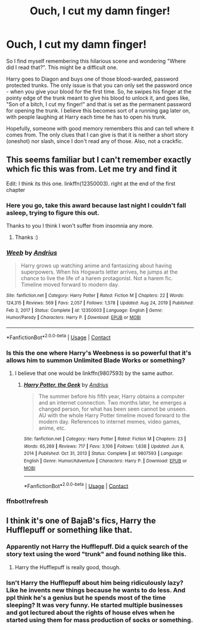 #+TITLE: Ouch, I cut my damn finger!

* Ouch, I cut my damn finger!
:PROPERTIES:
:Author: Vardso
:Score: 231
:DateUnix: 1610956099.0
:DateShort: 2021-Jan-18
:FlairText: What's That Fic?
:END:
So I find myself remembering this hilarious scene and wondering "Where did I read that?". This might be a difficult one.

Harry goes to Diagon and buys one of those blood-warded, password protected trunks. The only issue is that you can only set the password once - when you give your blood for the first time. So, he swipes his finger at the pointy edge of the trunk meant to give his blood to unlock it, and goes like, "Son of a bitch, I cut my finger!" and that is set as the permanent password for opening the trunk. I believe this becomes sort of a running gag later on, with people laughing at Harry each time he has to open his trunk.

Hopefully, someone with good memory remembers this and can tell where it comes from. The only clues that I can give is that it is neither a short story (oneshot) nor slash, since I don't read any of those. Also, not a crackfic.


** This seems familiar but I can't remember exactly which fic this was from. Let me try and find it

Edit: I think its this one. linkffn(12350003). right at the end of the first chapter
:PROPERTIES:
:Author: IgnisNoctum
:Score: 103
:DateUnix: 1610970505.0
:DateShort: 2021-Jan-18
:END:

*** Here you go, take this award because last night I couldn't fall asleep, trying to figure this out.

Thanks to you I think I won't suffer from insomnia any more.
:PROPERTIES:
:Author: Vardso
:Score: 39
:DateUnix: 1610980959.0
:DateShort: 2021-Jan-18
:END:

**** Thanks :)
:PROPERTIES:
:Author: IgnisNoctum
:Score: 6
:DateUnix: 1610981369.0
:DateShort: 2021-Jan-18
:END:


*** [[https://www.fanfiction.net/s/12350003/1/][*/Weeb/*]] by [[https://www.fanfiction.net/u/829951/Andrius][/Andrius/]]

#+begin_quote
  Harry grows up watching anime and fantasizing about having superpowers. When his Hogwarts letter arrives, he jumps at the chance to live the life of a harem protagonist. Not a harem fic. Timeline moved forward to modern day.
#+end_quote

^{/Site/:} ^{fanfiction.net} ^{*|*} ^{/Category/:} ^{Harry} ^{Potter} ^{*|*} ^{/Rated/:} ^{Fiction} ^{M} ^{*|*} ^{/Chapters/:} ^{22} ^{*|*} ^{/Words/:} ^{124,315} ^{*|*} ^{/Reviews/:} ^{569} ^{*|*} ^{/Favs/:} ^{2,057} ^{*|*} ^{/Follows/:} ^{1,578} ^{*|*} ^{/Updated/:} ^{Aug} ^{24,} ^{2019} ^{*|*} ^{/Published/:} ^{Feb} ^{3,} ^{2017} ^{*|*} ^{/Status/:} ^{Complete} ^{*|*} ^{/id/:} ^{12350003} ^{*|*} ^{/Language/:} ^{English} ^{*|*} ^{/Genre/:} ^{Humor/Parody} ^{*|*} ^{/Characters/:} ^{Harry} ^{P.} ^{*|*} ^{/Download/:} ^{[[http://www.ff2ebook.com/old/ffn-bot/index.php?id=12350003&source=ff&filetype=epub][EPUB]]} ^{or} ^{[[http://www.ff2ebook.com/old/ffn-bot/index.php?id=12350003&source=ff&filetype=mobi][MOBI]]}

--------------

*FanfictionBot*^{2.0.0-beta} | [[https://github.com/FanfictionBot/reddit-ffn-bot/wiki/Usage][Usage]] | [[https://www.reddit.com/message/compose?to=tusing][Contact]]
:PROPERTIES:
:Author: FanfictionBot
:Score: 30
:DateUnix: 1610972695.0
:DateShort: 2021-Jan-18
:END:


*** Is this the one where Harry's Weebness is so powerful that it's allows him to summon Unlimited Blade Works or something?
:PROPERTIES:
:Author: Edgar3t
:Score: 6
:DateUnix: 1610996432.0
:DateShort: 2021-Jan-18
:END:

**** I believe that one would be linkffn(9807593) by the same author.
:PROPERTIES:
:Author: IgnisNoctum
:Score: 6
:DateUnix: 1611016611.0
:DateShort: 2021-Jan-19
:END:

***** [[https://www.fanfiction.net/s/9807593/1/][*/Harry Potter, the Geek/*]] by [[https://www.fanfiction.net/u/829951/Andrius][/Andrius/]]

#+begin_quote
  The summer before his fifth year, Harry obtains a computer and an internet connection. Two months later, he emerges a changed person, for what has been seen cannot be unseen. AU with the whole Harry Potter timeline moved forward to the modern day. References to internet memes, video games, anime, etc.
#+end_quote

^{/Site/:} ^{fanfiction.net} ^{*|*} ^{/Category/:} ^{Harry} ^{Potter} ^{*|*} ^{/Rated/:} ^{Fiction} ^{M} ^{*|*} ^{/Chapters/:} ^{23} ^{*|*} ^{/Words/:} ^{65,269} ^{*|*} ^{/Reviews/:} ^{717} ^{*|*} ^{/Favs/:} ^{3,106} ^{*|*} ^{/Follows/:} ^{1,638} ^{*|*} ^{/Updated/:} ^{Jun} ^{8,} ^{2014} ^{*|*} ^{/Published/:} ^{Oct} ^{31,} ^{2013} ^{*|*} ^{/Status/:} ^{Complete} ^{*|*} ^{/id/:} ^{9807593} ^{*|*} ^{/Language/:} ^{English} ^{*|*} ^{/Genre/:} ^{Humor/Adventure} ^{*|*} ^{/Characters/:} ^{Harry} ^{P.} ^{*|*} ^{/Download/:} ^{[[http://www.ff2ebook.com/old/ffn-bot/index.php?id=9807593&source=ff&filetype=epub][EPUB]]} ^{or} ^{[[http://www.ff2ebook.com/old/ffn-bot/index.php?id=9807593&source=ff&filetype=mobi][MOBI]]}

--------------

*FanfictionBot*^{2.0.0-beta} | [[https://github.com/FanfictionBot/reddit-ffn-bot/wiki/Usage][Usage]] | [[https://www.reddit.com/message/compose?to=tusing][Contact]]
:PROPERTIES:
:Author: FanfictionBot
:Score: 2
:DateUnix: 1611016632.0
:DateShort: 2021-Jan-19
:END:


*** ffnbot!refresh
:PROPERTIES:
:Author: IgnisNoctum
:Score: 5
:DateUnix: 1610972670.0
:DateShort: 2021-Jan-18
:END:


** I think it's one of BajaB's fics, Harry the Hufflepuff or something like that.
:PROPERTIES:
:Author: YOB1997
:Score: 13
:DateUnix: 1610970847.0
:DateShort: 2021-Jan-18
:END:

*** Apparently not Harry the Hufflepuff. Did a quick search of the story text using the word "trunk" and found nothing like this.
:PROPERTIES:
:Author: JennaSayquah
:Score: 12
:DateUnix: 1610971860.0
:DateShort: 2021-Jan-18
:END:

**** Harry the Hufflepuff is really good, though.
:PROPERTIES:
:Author: SanityPlanet
:Score: 6
:DateUnix: 1610990791.0
:DateShort: 2021-Jan-18
:END:


*** Isn't Harry the Hufflepuff about him being ridiculously lazy? Like he invents new things because he wants to do less. And ppl think he's a genius but he spends most of the time sleeping? It was very funny. He started multiple businesses and got lectured about the rights of house elves when he started using them for mass production of socks or something.
:PROPERTIES:
:Author: That_slytherin
:Score: 1
:DateUnix: 1611492209.0
:DateShort: 2021-Jan-24
:END:

